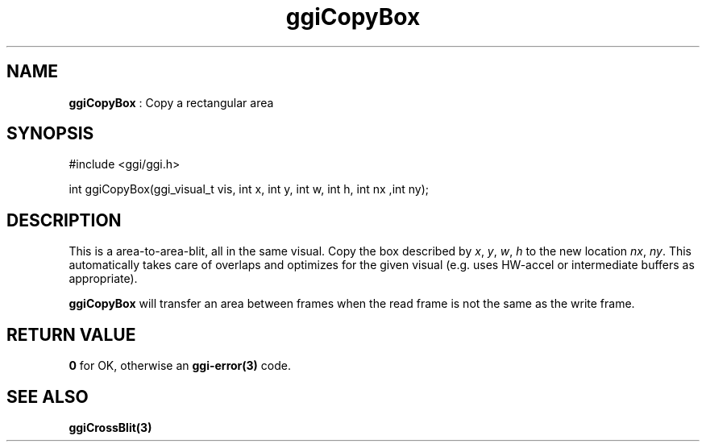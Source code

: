 .TH "ggiCopyBox" 3 "2004-11-15" "libggi-current" GGI
.SH NAME
\fBggiCopyBox\fR : Copy a rectangular area
.SH SYNOPSIS
.nb
.nf
#include <ggi/ggi.h>

int ggiCopyBox(ggi_visual_t vis, int x, int y, int w, int h, int nx ,int ny);
.fi

.SH DESCRIPTION
This is a area-to-area-blit, all in the same visual. Copy the box
described by \fIx\fR, \fIy\fR, \fIw\fR, \fIh\fR to the new location
\fInx\fR, \fIny\fR.  This automatically takes care of overlaps and
optimizes for the given visual (e.g. uses HW-accel or intermediate
buffers as appropriate).

\fBggiCopyBox\fR will transfer an area between frames when the read frame
is not the same as the write frame.
.SH RETURN VALUE
\fB0\fR for OK, otherwise an \fBggi-error(3)\fR code.
.SH SEE ALSO
\fBggiCrossBlit(3)\fR
